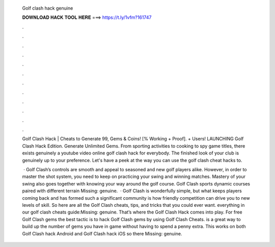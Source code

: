   Golf clash hack genuine
  
  
  
  𝐃𝐎𝐖𝐍𝐋𝐎𝐀𝐃 𝐇𝐀𝐂𝐊 𝐓𝐎𝐎𝐋 𝐇𝐄𝐑𝐄 ===> https://t.ly/1vfm?161747
  
  
  
  .
  
  
  
  .
  
  
  
  .
  
  
  
  .
  
  
  
  .
  
  
  
  .
  
  
  
  .
  
  
  
  .
  
  
  
  .
  
  
  
  .
  
  
  
  .
  
  
  
  .
  
  Golf Clash Hack | Cheats to Generate 99, Gems & Coins! [% Working + Proof]. + Users! LAUNCHING Golf Clash Hack Edition. Generate Unlimited Gems. From sporting activities to cooking to spy game titles, there exists genuinely a youtube video online golf clash hack for everybody. The finished look of your club is genuinely up to your preference. Let's have a peek at the way you can use the golf clash cheat hacks to.
  
   · Golf Clash’s controls are smooth and appeal to seasoned and new golf players alike. However, in order to master the shot system, you need to keep on practicing your swing and winning matches. Mastery of your swing also goes together with knowing your way around the golf course. Golf Clash sports dynamic courses paired with different terrain Missing: genuine.  · Golf Clash is wonderfully simple, but what keeps players coming back and has formed such a significant community is how friendly competition can drive you to new levels of skill. So here are all the Golf Clash cheats, tips, and tricks that you could ever want. everything in our golf clash cheats guide:Missing: genuine. That’s where the Golf Clash Hack comes into play. For free Golf Clash gems the best tactic is to hack Golf Clash gems by using Golf Clash Cheats.  is a great way to build up the number of gems you have in game without having to spend a penny extra. This works on both Golf Clash hack Android and Golf Clash hack iOS so there Missing: genuine.
